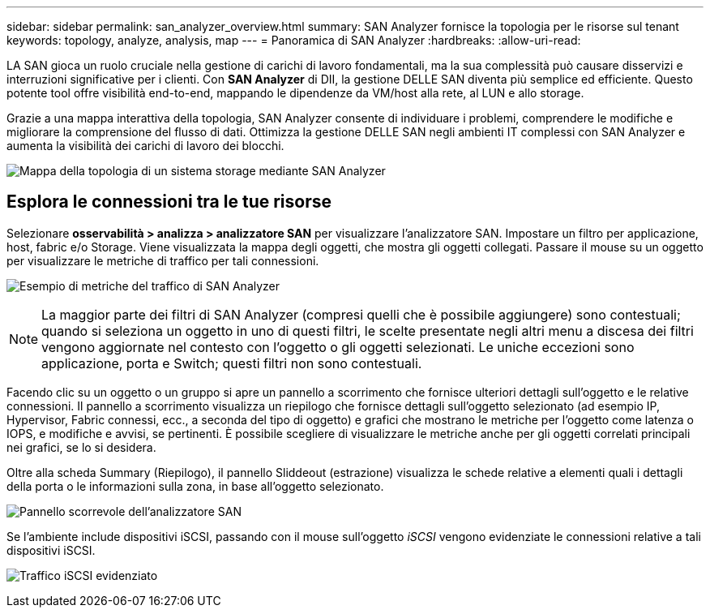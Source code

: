 ---
sidebar: sidebar 
permalink: san_analyzer_overview.html 
summary: SAN Analyzer fornisce la topologia per le risorse sul tenant 
keywords: topology, analyze, analysis, map 
---
= Panoramica di SAN Analyzer
:hardbreaks:
:allow-uri-read: 


[role="lead"]
LA SAN gioca un ruolo cruciale nella gestione di carichi di lavoro fondamentali, ma la sua complessità può causare disservizi e interruzioni significative per i clienti. Con *SAN Analyzer* di DII, la gestione DELLE SAN diventa più semplice ed efficiente. Questo potente tool offre visibilità end-to-end, mappando le dipendenze da VM/host alla rete, al LUN e allo storage.

Grazie a una mappa interattiva della topologia, SAN Analyzer consente di individuare i problemi, comprendere le modifiche e migliorare la comprensione del flusso di dati. Ottimizza la gestione DELLE SAN negli ambienti IT complessi con SAN Analyzer e aumenta la visibilità dei carichi di lavoro dei blocchi.

image:san_analyzer_example_with_panel.png["Mappa della topologia di un sistema storage mediante SAN Analyzer"]



== Esplora le connessioni tra le tue risorse

Selezionare *osservabilità > analizza > analizzatore SAN* per visualizzare l'analizzatore SAN. Impostare un filtro per applicazione, host, fabric e/o Storage. Viene visualizzata la mappa degli oggetti, che mostra gli oggetti collegati. Passare il mouse su un oggetto per visualizzare le metriche di traffico per tali connessioni.

image:san_analyzer_traffic_metrics.png["Esempio di metriche del traffico di SAN Analyzer"]


NOTE: La maggior parte dei filtri di SAN Analyzer (compresi quelli che è possibile aggiungere) sono contestuali; quando si seleziona un oggetto in uno di questi filtri, le scelte presentate negli altri menu a discesa dei filtri vengono aggiornate nel contesto con l'oggetto o gli oggetti selezionati. Le uniche eccezioni sono applicazione, porta e Switch; questi filtri non sono contestuali.

Facendo clic su un oggetto o un gruppo si apre un pannello a scorrimento che fornisce ulteriori dettagli sull'oggetto e le relative connessioni. Il pannello a scorrimento visualizza un riepilogo che fornisce dettagli sull'oggetto selezionato (ad esempio IP, Hypervisor, Fabric connessi, ecc., a seconda del tipo di oggetto) e grafici che mostrano le metriche per l'oggetto come latenza o IOPS, e modifiche e avvisi, se pertinenti. È possibile scegliere di visualizzare le metriche anche per gli oggetti correlati principali nei grafici, se lo si desidera.

Oltre alla scheda Summary (Riepilogo), il pannello Sliddeout (estrazione) visualizza le schede relative a elementi quali i dettagli della porta o le informazioni sulla zona, in base all'oggetto selezionato.

image:san_analyzer_slideout_example.png["Pannello scorrevole dell'analizzatore SAN"]

Se l'ambiente include dispositivi iSCSI, passando con il mouse sull'oggetto _iSCSI_ vengono evidenziate le connessioni relative a tali dispositivi iSCSI.

image:san_analyzer_iscsi_traffic.png["Traffico iSCSI evidenziato"]
